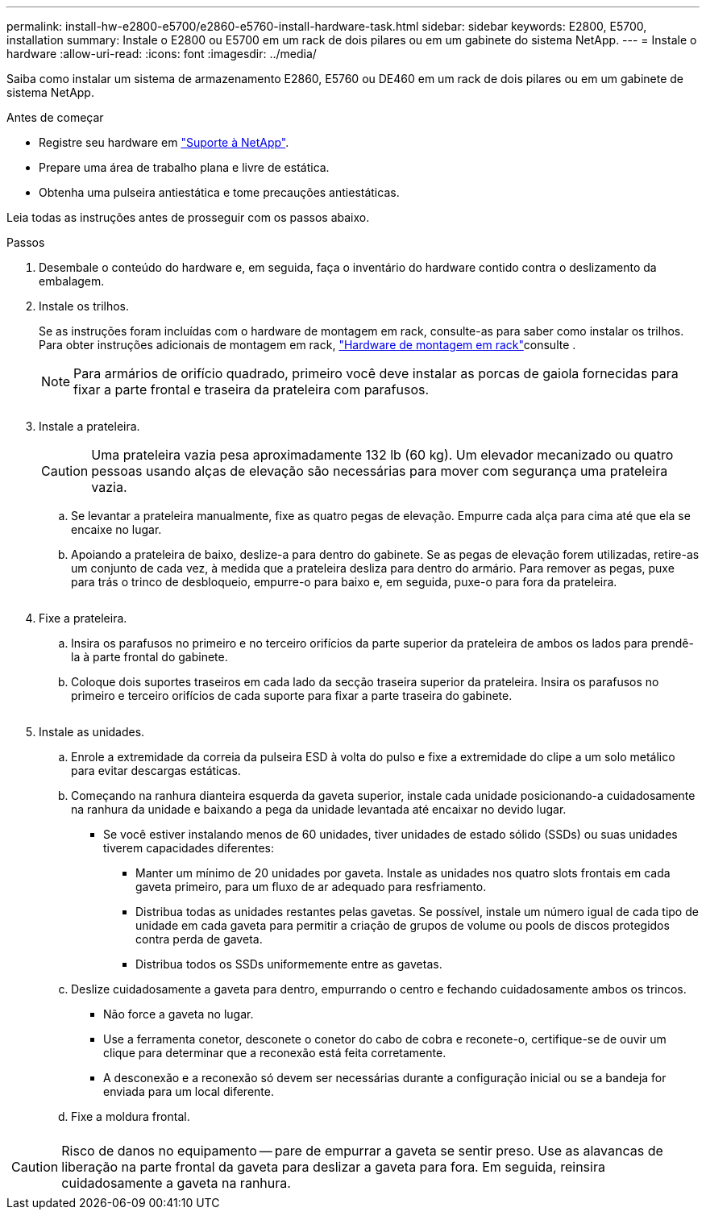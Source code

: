 ---
permalink: install-hw-e2800-e5700/e2860-e5760-install-hardware-task.html 
sidebar: sidebar 
keywords: E2800, E5700, installation 
summary: Instale o E2800 ou E5700 em um rack de dois pilares ou em um gabinete do sistema NetApp. 
---
= Instale o hardware
:allow-uri-read: 
:icons: font
:imagesdir: ../media/


[role="lead"]
Saiba como instalar um sistema de armazenamento E2860, E5760 ou DE460 em um rack de dois pilares ou em um gabinete de sistema NetApp.

.Antes de começar
* Registre seu hardware em http://mysupport.netapp.com/["Suporte à NetApp"^].
* Prepare uma área de trabalho plana e livre de estática.
* Obtenha uma pulseira antiestática e tome precauções antiestáticas.


Leia todas as instruções antes de prosseguir com os passos abaixo.

.Passos
. Desembale o conteúdo do hardware e, em seguida, faça o inventário do hardware contido contra o deslizamento da embalagem.
. Instale os trilhos.
+
Se as instruções foram incluídas com o hardware de montagem em rack, consulte-as para saber como instalar os trilhos. Para obter instruções adicionais de montagem em rack, link:../rackmount-hardware.html["Hardware de montagem em rack"]consulte .

+

NOTE: Para armários de orifício quadrado, primeiro você deve instalar as porcas de gaiola fornecidas para fixar a parte frontal e traseira da prateleira com parafusos.

+
|===
|  


 a| 
image:../media/install_rails_inst-hw-e2800-e5700.png[""]

|===
. Instale a prateleira.
+

CAUTION: Uma prateleira vazia pesa aproximadamente 132 lb (60 kg). Um elevador mecanizado ou quatro pessoas usando alças de elevação são necessárias para mover com segurança uma prateleira vazia.

+
.. Se levantar a prateleira manualmente, fixe as quatro pegas de elevação. Empurre cada alça para cima até que ela se encaixe no lugar.
.. Apoiando a prateleira de baixo, deslize-a para dentro do gabinete. Se as pegas de elevação forem utilizadas, retire-as um conjunto de cada vez, à medida que a prateleira desliza para dentro do armário. Para remover as pegas, puxe para trás o trinco de desbloqueio, empurre-o para baixo e, em seguida, puxe-o para fora da prateleira.


+
image:../media/4_person_lift_source.png[""]

. Fixe a prateleira.
+
.. Insira os parafusos no primeiro e no terceiro orifícios da parte superior da prateleira de ambos os lados para prendê-la à parte frontal do gabinete.
.. Coloque dois suportes traseiros em cada lado da secção traseira superior da prateleira. Insira os parafusos no primeiro e terceiro orifícios de cada suporte para fixar a parte traseira do gabinete.
+
image:../media/trafford_secure.png[""]



. Instale as unidades.
+
.. Enrole a extremidade da correia da pulseira ESD à volta do pulso e fixe a extremidade do clipe a um solo metálico para evitar descargas estáticas.
.. Começando na ranhura dianteira esquerda da gaveta superior, instale cada unidade posicionando-a cuidadosamente na ranhura da unidade e baixando a pega da unidade levantada até encaixar no devido lugar.
+
*** Se você estiver instalando menos de 60 unidades, tiver unidades de estado sólido (SSDs) ou suas unidades tiverem capacidades diferentes:
+
**** Manter um mínimo de 20 unidades por gaveta. Instale as unidades nos quatro slots frontais em cada gaveta primeiro, para um fluxo de ar adequado para resfriamento.
**** Distribua todas as unidades restantes pelas gavetas. Se possível, instale um número igual de cada tipo de unidade em cada gaveta para permitir a criação de grupos de volume ou pools de discos protegidos contra perda de gaveta.
**** Distribua todos os SSDs uniformemente entre as gavetas.




.. Deslize cuidadosamente a gaveta para dentro, empurrando o centro e fechando cuidadosamente ambos os trincos.
+
*** Não force a gaveta no lugar.
*** Use a ferramenta conetor, desconete o conetor do cabo de cobra e reconete-o, certifique-se de ouvir um clique para determinar que a reconexão está feita corretamente.
*** A desconexão e a reconexão só devem ser necessárias durante a configuração inicial ou se a bandeja for enviada para um local diferente.


.. Fixe a moldura frontal.




|===


 a| 
image:../media/trafford_overview.png[""]



 a| 

CAUTION: Risco de danos no equipamento -- pare de empurrar a gaveta se sentir preso. Use as alavancas de liberação na parte frontal da gaveta para deslizar a gaveta para fora. Em seguida, reinsira cuidadosamente a gaveta na ranhura.

|===